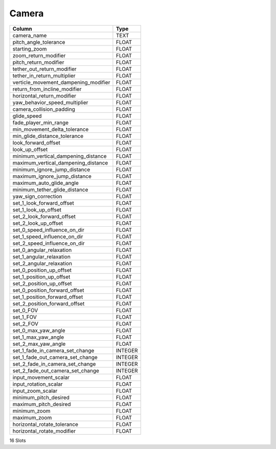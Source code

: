 Camera
------

==================================================  ==========
Column                                              Type      
==================================================  ==========
camera_name                                         TEXT      
pitch_angle_tolerance                               FLOAT     
starting_zoom                                       FLOAT     
zoom_return_modifier                                FLOAT     
pitch_return_modifier                               FLOAT     
tether_out_return_modifier                          FLOAT     
tether_in_return_multiplier                         FLOAT     
verticle_movement_dampening_modifier                FLOAT     
return_from_incline_modifier                        FLOAT     
horizontal_return_modifier                          FLOAT     
yaw_behavior_speed_multiplier                       FLOAT     
camera_collision_padding                            FLOAT     
glide_speed                                         FLOAT     
fade_player_min_range                               FLOAT     
min_movement_delta_tolerance                        FLOAT     
min_glide_distance_tolerance                        FLOAT     
look_forward_offset                                 FLOAT     
look_up_offset                                      FLOAT     
minimum_vertical_dampening_distance                 FLOAT     
maximum_vertical_dampening_distance                 FLOAT     
minimum_ignore_jump_distance                        FLOAT     
maximum_ignore_jump_distance                        FLOAT     
maximum_auto_glide_angle                            FLOAT     
minimum_tether_glide_distance                       FLOAT     
yaw_sign_correction                                 FLOAT     
set_1_look_forward_offset                           FLOAT     
set_1_look_up_offset                                FLOAT     
set_2_look_forward_offset                           FLOAT     
set_2_look_up_offset                                FLOAT     
set_0_speed_influence_on_dir                        FLOAT     
set_1_speed_influence_on_dir                        FLOAT     
set_2_speed_influence_on_dir                        FLOAT     
set_0_angular_relaxation                            FLOAT     
set_1_angular_relaxation                            FLOAT     
set_2_angular_relaxation                            FLOAT     
set_0_position_up_offset                            FLOAT     
set_1_position_up_offset                            FLOAT     
set_2_position_up_offset                            FLOAT     
set_0_position_forward_offset                       FLOAT     
set_1_position_forward_offset                       FLOAT     
set_2_position_forward_offset                       FLOAT     
set_0_FOV                                           FLOAT     
set_1_FOV                                           FLOAT     
set_2_FOV                                           FLOAT     
set_0_max_yaw_angle                                 FLOAT     
set_1_max_yaw_angle                                 FLOAT     
set_2_max_yaw_angle                                 FLOAT     
set_1_fade_in_camera_set_change                     INTEGER   
set_1_fade_out_camera_set_change                    INTEGER   
set_2_fade_in_camera_set_change                     INTEGER   
set_2_fade_out_camera_set_change                    INTEGER   
input_movement_scalar                               FLOAT     
input_rotation_scalar                               FLOAT     
input_zoom_scalar                                   FLOAT     
minimum_pitch_desired                               FLOAT     
maximum_pitch_desired                               FLOAT     
minimum_zoom                                        FLOAT     
maximum_zoom                                        FLOAT     
horizontal_rotate_tolerance                         FLOAT     
horizontal_rotate_modifier                          FLOAT     
==================================================  ==========

16 Slots
